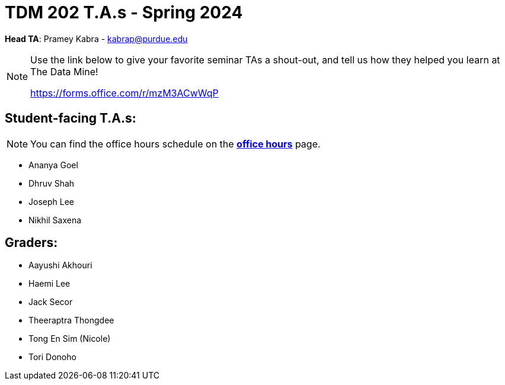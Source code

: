 = TDM 202 T.A.s - Spring 2024

*Head TA*: Pramey Kabra - kabrap@purdue.edu

[NOTE]
====
Use the link below to give your favorite seminar TAs a shout-out, and tell us how they helped you learn at The Data Mine!

https://forms.office.com/r/mzM3ACwWqP
====


== Student-facing T.A.s:

[NOTE]
====
You can find the office hours schedule on the xref:spring2024/office_hours_202.adoc[*office hours*] page.
====

- Ananya Goel
- Dhruv Shah
- Joseph Lee
- Nikhil Saxena

== Graders:

- Aayushi Akhouri
- Haemi Lee
- Jack Secor
- Theeraptra Thongdee
- Tong En Sim (Nicole)
- Tori Donoho